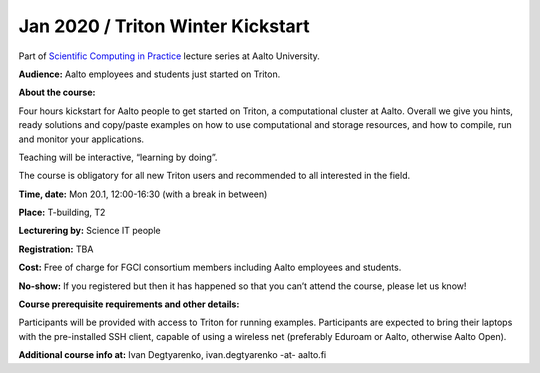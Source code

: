 ========================
Jan 2020 / Triton Winter Kickstart
========================

Part of `Scientific Computing in Practice <https://scicomp.aalto.fi/training/scip/index.html>`__ lecture series at Aalto University.

**Audience:** Aalto employees and students just started on Triton.

**About the course:**

Four hours kickstart for Aalto people to get started on Triton, a computational cluster at Aalto. Overall we give you hints, ready solutions and copy/paste examples on how to use computational and storage resources, and how to compile, run and monitor your applications.

Teaching will be interactive, “learning by doing”.

The course is obligatory for all new Triton users and recommended to all interested in the field.

**Time, date:** Mon 20.1, 12:00-16:30 (with a break in between)

**Place:** T-building, T2

**Lecturering by:** Science IT people

**Registration:** TBA

**Cost:** Free of charge for FGCI consortium members including Aalto employees and students.

**No-show:** If you registered but then it has happened so that you can’t attend the course, please let us know!

**Course prerequisite requirements and other details:**

Participants will be provided with access to Triton for running examples. Participants are expected to bring their laptops with the pre-installed SSH client, capable of using a wireless net (preferably Eduroam or Aalto, otherwise Aalto Open).

**Additional course info at:** Ivan Degtyarenko, ivan.degtyarenko -at- aalto.fi
